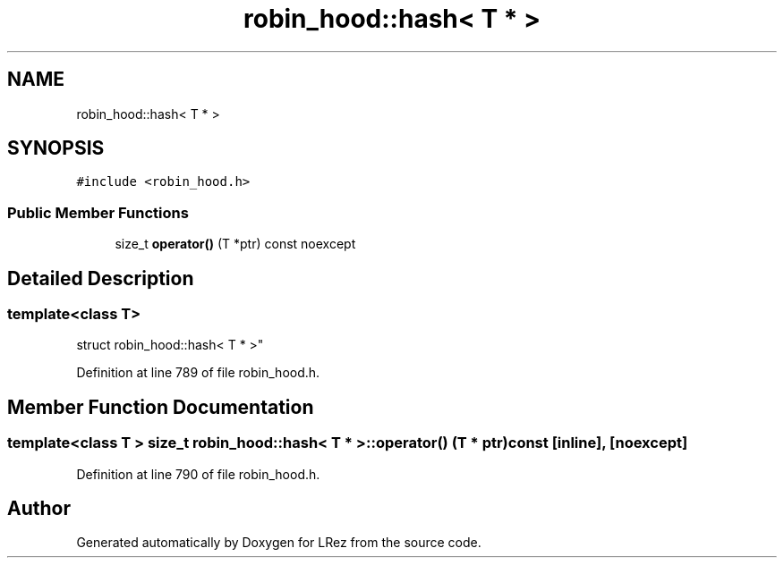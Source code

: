 .TH "robin_hood::hash< T * >" 3 "Tue Apr 20 2021" "Version 2.0" "LRez" \" -*- nroff -*-
.ad l
.nh
.SH NAME
robin_hood::hash< T * >
.SH SYNOPSIS
.br
.PP
.PP
\fC#include <robin_hood\&.h>\fP
.SS "Public Member Functions"

.in +1c
.ti -1c
.RI "size_t \fBoperator()\fP (T *ptr) const noexcept"
.br
.in -1c
.SH "Detailed Description"
.PP 

.SS "template<class T>
.br
struct robin_hood::hash< T * >"

.PP
Definition at line 789 of file robin_hood\&.h\&.
.SH "Member Function Documentation"
.PP 
.SS "template<class T > size_t \fBrobin_hood::hash\fP< T * >::operator() (T * ptr) const\fC [inline]\fP, \fC [noexcept]\fP"

.PP
Definition at line 790 of file robin_hood\&.h\&.

.SH "Author"
.PP 
Generated automatically by Doxygen for LRez from the source code\&.
